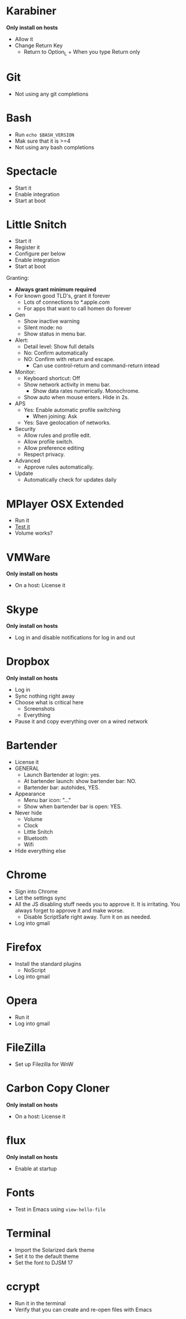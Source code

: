 # [[file:provisioning.org::*Manual:%20Configure%20the%20automatically%20installed%20stuff][0E88E868-0174-40D6-B736-5BCC97A13B71]]
# [[file:~/git/github/osx-provision/El-Capitan/provisioning.org::*karabiner][C13ADBE3-27E1-4E34-AAED-503ACE4E7922]]
* Karabiner

*Only install on hosts*

- Allow it
- Change Return Key
  - Return to Option_L + When you type Return only
# C13ADBE3-27E1-4E34-AAED-503ACE4E7922 ends here
# [[file:~/git/github/osx-provision/El-Capitan/provisioning.org::*git][38DA76DA-A9B1-42FF-9280-E0DC556A9223]]
* Git

- Not using any git completions
# 38DA76DA-A9B1-42FF-9280-E0DC556A9223 ends here
# [[file:~/git/github/osx-provision/El-Capitan/provisioning.org::*Bash][51B2B8EC-89C0-4B77-A09F-7C481B157E0D]]
* Bash

- Run ~echo $BASH_VERSION~
- Mak sure that it is >=4
- Not using any bash completions
# 51B2B8EC-89C0-4B77-A09F-7C481B157E0D ends here
# [[file:~/git/github/osx-provision/El-Capitan/provisioning.org::*Spectacle][1F463B19-B41B-44C8-BFBA-49DBD5301946]]
* Spectacle

- Start it
- Enable integration
- Start at boot
# 1F463B19-B41B-44C8-BFBA-49DBD5301946 ends here
# [[file:~/git/github/osx-provision/El-Capitan/provisioning.org::*Little%20Snitch][5167B280-8058-4B60-92E9-2E481FD3A07F]]
* Little Snitch

- Start it
- Register it
- Configure per below
- Enable integration
- Start at boot

Granting:

- *Always grant minimum required*
- For known good TLD's, grant it forever
  - Lots of connections to *.apple.com
  - For apps that want to call homen do forever

- Gen
  - Show inactive warning
  - Silent mode: no
  - Show status in menu bar.
- Alert:
  - Detail level: Show full details
  - No: Confirm automatically
  - NO: Confirm with return and escape.
    - Can use control-return and command-return intead
- Monitor:
  - Keyboard shortcut: Off
  - Show network activity in menu bar.
    - Show data rates numerically. Monochrome.
  - Show auto when mouse enters. Hide in 2s.
- APS
  - Yes: Enable automatic profile switching
    - When joining: Ask
  - Yes: Save geolocation of networks.
- Security
  - Allow rules and profile edit.
  - Allow profile switch.
  - Allow preference editing
  - Respect privacy.
- Advanced
  - Approve rules automatically.
- Update
  - Automatically check for updates daily
# 5167B280-8058-4B60-92E9-2E481FD3A07F ends here
# [[file:~/git/github/osx-provision/El-Capitan/provisioning.org::*MPlayer%20OSX%20Extended][31B0BF19-6AE4-4AD3-B4BD-7287DADF25FD]]
* MPlayer OSX Extended

- Run it
- [[http://www.sample-videos.com/][Test it]]
- Volume works?
# 31B0BF19-6AE4-4AD3-B4BD-7287DADF25FD ends here
# [[file:~/git/github/osx-provision/El-Capitan/provisioning.org::*VMWare%20Fusion][D9DF34EB-3AAF-4B6D-BF55-F3BCE9BE9FF2]]
* VMWare

*Only install on hosts*

- On a host: License it
# D9DF34EB-3AAF-4B6D-BF55-F3BCE9BE9FF2 ends here
# [[file:~/git/github/osx-provision/El-Capitan/provisioning.org::*Skype][ADFFF652-847E-4486-ABCF-D9FFC9F23E94]]
* Skype

*Only install on hosts*

- Log in and disable notifications for log in and out
# ADFFF652-847E-4486-ABCF-D9FFC9F23E94 ends here
# [[file:~/git/github/osx-provision/El-Capitan/provisioning.org::*Dropbox][0537F140-23D8-48D9-BB75-D1959D44432A]]
* Dropbox

*Only install on hosts*

- Log in
- Sync nothing right away
- Choose what is critical here
  - Screenshots
  - Everything
- Pause it and copy everything over on a wired network
# 0537F140-23D8-48D9-BB75-D1959D44432A ends here
# [[file:~/git/github/osx-provision/El-Capitan/provisioning.org::*Bartender][8FF0E7F5-4CA1-4F1B-A787-5E523943C266]]
* Bartender

- License it
- GENERAL
  - Launch Bartender at login: yes.
  - At bartender launch: show bartender bar: NO.
  - Bartender bar: autohides, YES.
- Appearance
  - Menu bar icon: "..."
  - Show when bartender bar is open: YES.

- Never hide
  - Volume
  - Clock
  - Little Snitch
  - Bluetooth
  - Wifi
- Hide everything else
# 8FF0E7F5-4CA1-4F1B-A787-5E523943C266 ends here
# [[file:~/git/github/osx-provision/El-Capitan/provisioning.org::*Chrome][F44BD494-95D4-4339-BFCC-C0A472D24576]]
* Chrome

- Sign into Chrome
- Let the settings sync
- All the JS disabling stuff needs you to approve it. It is irritating.
  You always forget to approve it and make worse.
  - Disable ScriptSafe right away. Turn it on as needed.
- Log into gmail
# F44BD494-95D4-4339-BFCC-C0A472D24576 ends here
# [[file:~/git/github/osx-provision/El-Capitan/provisioning.org::*Firefox][C31B20CA-568B-4037-B094-A46AEE3C144B]]
* Firefox

- Install the standard plugins
  - NoScript
- Log into gmail
# C31B20CA-568B-4037-B094-A46AEE3C144B ends here
# [[file:~/git/github/osx-provision/El-Capitan/provisioning.org::*Opera][170C8F78-1807-4A64-AE9F-9D2985A405F7]]
* Opera

- Run it
- Log into gmail
# 170C8F78-1807-4A64-AE9F-9D2985A405F7 ends here
# [[file:~/git/github/osx-provision/El-Capitan/provisioning.org::*Filezilla][8474322D-6F50-4A7C-9C89-2A49C9ADB6B8]]
* FileZilla

- Set up Filezilla for WnW
# 8474322D-6F50-4A7C-9C89-2A49C9ADB6B8 ends here
# [[file:~/git/github/osx-provision/El-Capitan/provisioning.org::*Carbon%20Copy%20Cloner][C10D4E23-4322-4885-B9CA-02A72CF5D204]]
* Carbon Copy Cloner

*Only install on hosts*

- On a host: License it
# C10D4E23-4322-4885-B9CA-02A72CF5D204 ends here
# [[file:~/git/github/osx-provision/El-Capitan/provisioning.org::*flux][32A52187-8E13-4FA2-B445-65A3A0F6F226]]
* flux

*Only install on hosts*

- Enable at startup
# 32A52187-8E13-4FA2-B445-65A3A0F6F226 ends here
# [[file:~/git/github/osx-provision/El-Capitan/provisioning.org::*Fonts][2EC7A9F7-9356-46E2-9A23-EA286378E24E]]
* Fonts

- Test in Emacs using ~view-hello-file~
# 2EC7A9F7-9356-46E2-9A23-EA286378E24E ends here
# [[file:~/git/github/osx-provision/El-Capitan/provisioning.org::*Terminal][D880F24A-DE8D-4513-A354-45C9B57E0631]]
* Terminal

- Import the Solarized dark theme
- Set it to the default theme
- Set the font to DJSM 17
# D880F24A-DE8D-4513-A354-45C9B57E0631 ends here
# [[file:~/git/github/osx-provision/El-Capitan/provisioning.org::*ccrypt][257678B4-BD36-4073-AC10-0F616D817479]]
* ccrypt

- Run it in the terminal
- Verify that you can create and re-open files with Emacs
# 257678B4-BD36-4073-AC10-0F616D817479 ends here
# 0E88E868-0174-40D6-B736-5BCC97A13B71 ends here
